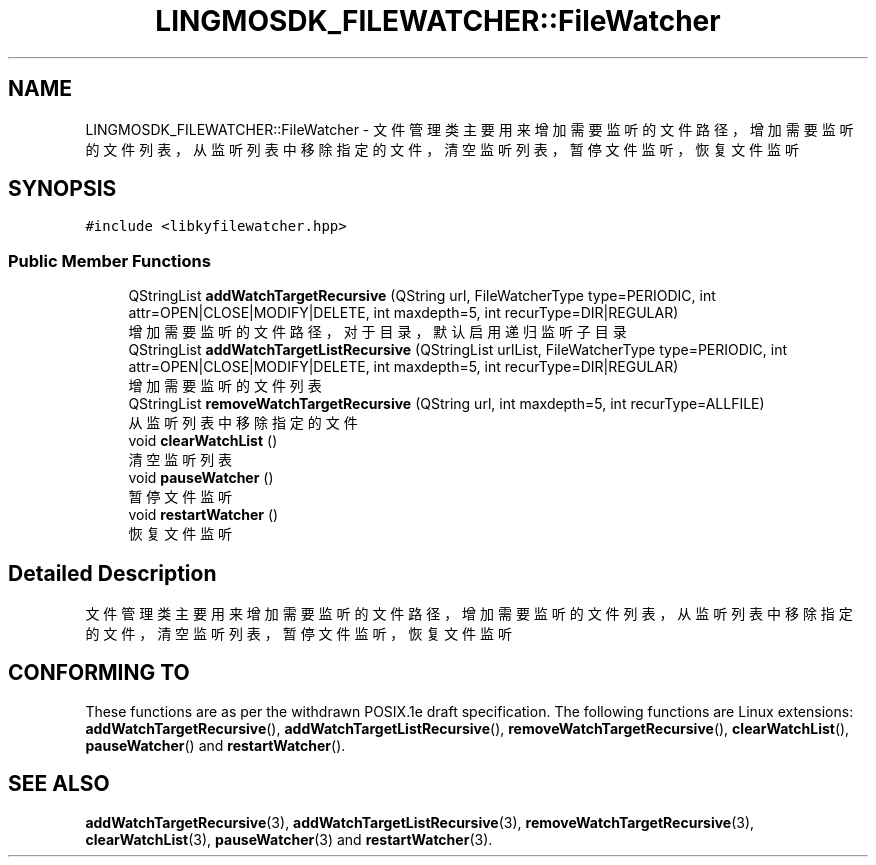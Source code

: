 .TH "LINGMOSDK_FILEWATCHER::FileWatcher" 3 "Wed Sep 20 2023" "My Project" \" -*- nroff -*-
.ad l
.nh
.SH NAME
LINGMOSDK_FILEWATCHER::FileWatcher \- 文件管理类 主要用来增加需要监听的文件路径，增加需要监听的文件列表，从监听列表中移除指定的文件，清空监听列表，暂停文件监听，恢复文件监听  

.SH SYNOPSIS
.br
.PP
.PP
\fC#include <libkyfilewatcher\&.hpp>\fP
.PP
.SS "Public Member Functions"

.in +1c
.ti -1c
.RI "QStringList \fBaddWatchTargetRecursive\fP (QString url, FileWatcherType type=PERIODIC, int attr=OPEN|CLOSE|MODIFY|DELETE, int maxdepth=5, int recurType=DIR|REGULAR)"
.br
.RI "增加需要监听的文件路径，对于目录，默认启用递归监听子目录 "
.ti -1c
.RI "QStringList \fBaddWatchTargetListRecursive\fP (QStringList urlList, FileWatcherType type=PERIODIC, int attr=OPEN|CLOSE|MODIFY|DELETE, int maxdepth=5, int recurType=DIR|REGULAR)"
.br
.RI "增加需要监听的文件列表 "
.ti -1c
.RI "QStringList \fBremoveWatchTargetRecursive\fP (QString url, int maxdepth=5, int recurType=ALLFILE)"
.br
.RI "从监听列表中移除指定的文件 "
.ti -1c
.RI "void \fBclearWatchList\fP ()"
.br
.RI "清空监听列表 "
.ti -1c
.RI "void \fBpauseWatcher\fP ()"
.br
.RI "暂停文件监听 "
.ti -1c
.RI "void \fBrestartWatcher\fP ()"
.br
.RI "恢复文件监听 "
.ti -1c
.in -1c
.SH "Detailed Description"
.PP 
文件管理类 主要用来增加需要监听的文件路径，增加需要监听的文件列表，从监听列表中移除指定的文件，清空监听列表，暂停文件监听，恢复文件监听 
.PP
.SH "CONFORMING TO"
These functions are as per the withdrawn POSIX.1e draft specification.
The following functions are Linux extensions:
.BR addWatchTargetRecursive (),
.BR addWatchTargetListRecursive (),
.BR removeWatchTargetRecursive (),
.BR clearWatchList (),
.BR pauseWatcher ()
and
.BR restartWatcher ().
.SH "SEE ALSO"
.BR addWatchTargetRecursive (3),
.BR addWatchTargetListRecursive (3),
.BR removeWatchTargetRecursive (3),
.BR clearWatchList (3),
.BR pauseWatcher (3)
and
.BR restartWatcher (3).
